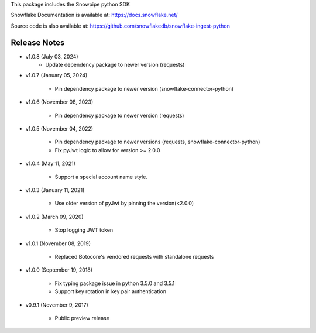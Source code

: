 This package includes the Snowpipe python SDK

Snowflake Documentation is available at:
https://docs.snowflake.net/

Source code is also available at: https://github.com/snowflakedb/snowflake-ingest-python

Release Notes
-------------------------------------------------------------------------------
- v1.0.8 (July 03, 2024)
      - Update dependency package to newer version (requests)

- v1.0.7 (January 05, 2024)

      - Pin dependency package to newer version (snowflake-connector-python)

- v1.0.6 (November 08, 2023)

      - Pin dependency package to newer version (requests)

- v1.0.5 (November 04, 2022)

      - Pin dependency package to newer versions (requests, snowflake-connector-python)
      - Fix pyJwt logic to allow for version >= 2.0.0
      
- v1.0.4 (May 11, 2021)

      - Support a special account name style.

- v1.0.3 (January 11, 2021)

      - Use older version of pyJwt by pinning the version(<2.0.0)

- v1.0.2 (March 09, 2020)

      - Stop logging JWT token

- v1.0.1 (November 08, 2019)

      - Replaced Botocore's vendored requests with standalone requests

- v1.0.0 (September 19, 2018)

      - Fix typing package issue in python 3.5.0 and 3.5.1
      - Support key rotation in key pair authentication

- v0.9.1 (November 9, 2017)

      - Public preview release
